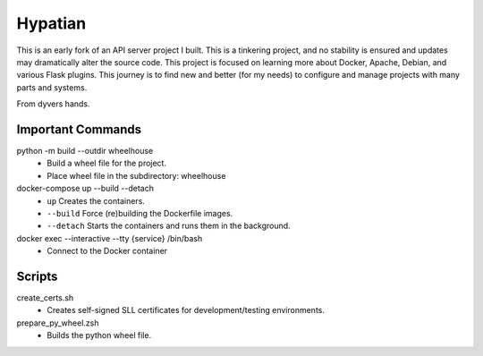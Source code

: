 ========
Hypatian
========

This is an early fork of an API server project I built.
This is a tinkering project, and no stability is ensured and updates may dramatically alter the source code.
This project is focused on learning more about Docker, Apache, Debian, and various Flask plugins.
This journey is to find new and better (for my needs) to configure and manage projects with many parts and systems.

From dyvers hands.

Important Commands
==================

python -m build --outdir wheelhouse
   * Build a wheel file for the project.
   * Place wheel file in the subdirectory: wheelhouse

docker-compose up --build --detach
   * ``up`` Creates the containers.
   * ``--build`` Force (re)building the Dockerfile images.
   * ``--detach`` Starts the containers and runs them in the background.

docker exec --interactive --tty {service} /bin/bash
   * Connect to the Docker container

Scripts
=======
create_certs.sh
   * Creates self-signed SLL certificates for development/testing environments.

prepare_py_wheel.zsh
   * Builds the python wheel file.
